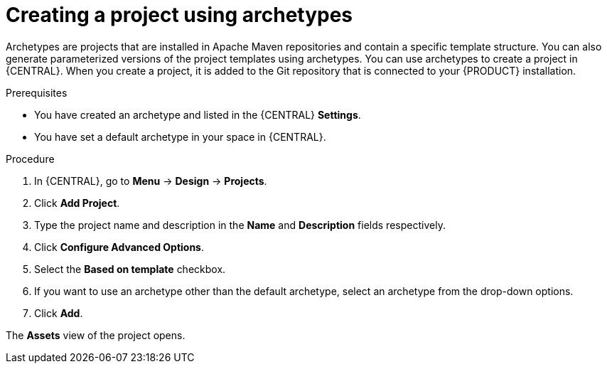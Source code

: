 [id='create_archetype_project']
= Creating a project using archetypes

Archetypes are projects that are installed in Apache Maven repositories and contain a specific template structure. You can also generate parameterized versions of the project templates using archetypes. You can use archetypes to create a project in {CENTRAL}. When you create a project, it is added to the Git repository that is connected to your {PRODUCT} installation.

.Prerequisites

* You have created an archetype and listed in the {CENTRAL} *Settings*.

* You have set a default archetype in your space in {CENTRAL}.

.Procedure
. In {CENTRAL}, go to *Menu* -> *Design* -> *Projects*.
. Click *Add Project*.
. Type the project name and description in the *Name* and *Description* fields respectively.
. Click *Configure Advanced Options*.
. Select the *Based on template* checkbox.
. If you want to use an archetype other than the default archetype, select an archetype from the drop-down options.
. Click *Add*.

The *Assets* view of the project opens.

